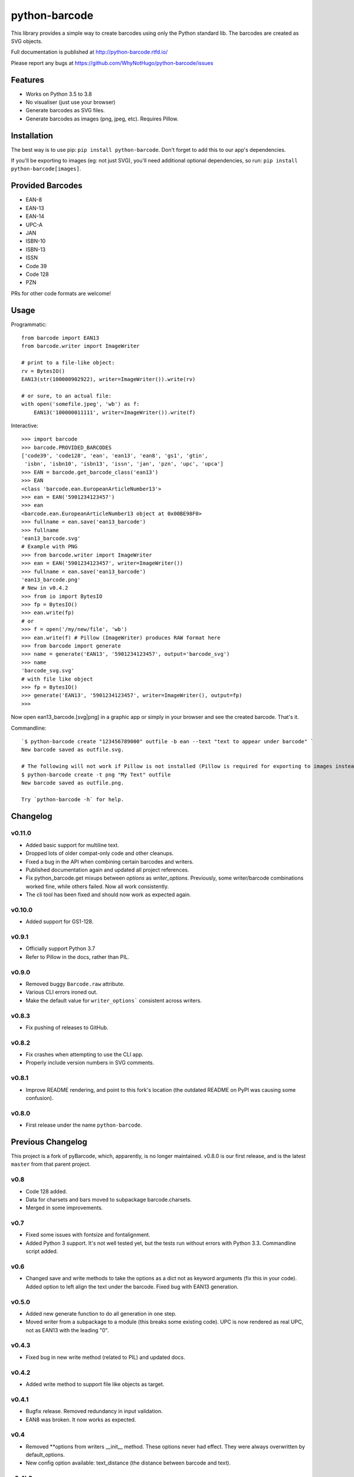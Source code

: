 python-barcode
==============

.. image:: https://action-badges.now.sh/WhyNotHugo/python-barcode
  :target: https://github.com/WhyNotHugo/python-barcode/actions
  :alt: CI status

.. image:: https://codecov.io/gh/WhyNotHugo/python-barcode/branch/master/graph/badge.svg
  :target: https://codecov.io/gh/WhyNotHugo/python-barcode
  :alt: Build coverage

.. image:: https://readthedocs.org/projects/python-barcode/badge/
  :target: https://python-barcode.rtfd.org/
  :alt: documentation

.. image:: https://img.shields.io/pypi/v/python-barcode.svg
  :target: https://pypi.python.org/pypi/python-barcode
  :alt: version on pypi

.. image:: https://img.shields.io/pypi/l/python-barcode.svg
  :target: https://github.com/WhyNotHugo/python-barcode/blob/master/LICENCE
  :alt: licence

This library provides a simple way to create barcodes using only the
Python standard lib. The barcodes are created as SVG objects.

.. image:: example-ean13.png
  :target: https://github.com/WhyNotHugo/python-barcode
  :alt: python-barcode

Full documentation is published at http://python-barcode.rtfd.io/

Please report any bugs at https://github.com/WhyNotHugo/python-barcode/issues

Features
--------

- Works on Python 3.5 to 3.8
- No visualiser (just use your browser)
- Generate barcodes as SVG files.
- Generate barcodes as images (png, jpeg, etc). Requires Pillow.

Installation
------------

The best way is to use pip: ``pip install python-barcode``. Don't forget to add
this to our app's dependencies.

If you'll be exporting to images (eg: not just SVG), you'll need additional
optional dependencies, so run: ``pip install python-barcode[images]``.

Provided Barcodes
-----------------

* EAN-8
* EAN-13
* EAN-14
* UPC-A
* JAN
* ISBN-10
* ISBN-13
* ISSN
* Code 39
* Code 128
* PZN

PRs for other code formats are welcome!

Usage
-----

Programmatic::

    from barcode import EAN13
    from barcode.writer import ImageWriter

    # print to a file-like object:
    rv = BytesIO()
    EAN13(str(100000902922), writer=ImageWriter()).write(rv)

    # or sure, to an actual file:
    with open('somefile.jpeg', 'wb') as f:
        EAN13('100000011111', writer=ImageWriter()).write(f)

Interactive::

    >>> import barcode
    >>> barcode.PROVIDED_BARCODES
    ['code39', 'code128', 'ean', 'ean13', 'ean8', 'gs1', 'gtin',
     'isbn', 'isbn10', 'isbn13', 'issn', 'jan', 'pzn', 'upc', 'upca']
    >>> EAN = barcode.get_barcode_class('ean13')
    >>> EAN
    <class 'barcode.ean.EuropeanArticleNumber13'>
    >>> ean = EAN('5901234123457')
    >>> ean
    <barcode.ean.EuropeanArticleNumber13 object at 0x00BE98F0>
    >>> fullname = ean.save('ean13_barcode')
    >>> fullname
    'ean13_barcode.svg'
    # Example with PNG
    >>> from barcode.writer import ImageWriter
    >>> ean = EAN('5901234123457', writer=ImageWriter())
    >>> fullname = ean.save('ean13_barcode')
    'ean13_barcode.png'
    # New in v0.4.2
    >>> from io import BytesIO
    >>> fp = BytesIO()
    >>> ean.write(fp)
    # or
    >>> f = open('/my/new/file', 'wb')
    >>> ean.write(f) # Pillow (ImageWriter) produces RAW format here
    >>> from barcode import generate
    >>> name = generate('EAN13', '5901234123457', output='barcode_svg')
    >>> name
    'barcode_svg.svg'
    # with file like object
    >>> fp = BytesIO()
    >>> generate('EAN13', '5901234123457', writer=ImageWriter(), output=fp)
    >>>

Now open ean13_barcode.[svg|png] in a graphic app or simply in your browser
and see the created barcode. That's it.

Commandline::

    `$ python-barcode create "123456789000" outfile -b ean --text "text to appear under barcode" `
    New barcode saved as outfile.svg.
    
    # The following will not work if Pillow is not installed (Pillow is required for exporting to images instead of SVG).
    $ python-barcode create -t png "My Text" outfile
    New barcode saved as outfile.png.

    Try `python-barcode -h` for help.

Changelog
---------

v0.11.0
~~~~~~~

* Added basic support for multiline text.
* Dropped lots of older compat-only code and other cleanups.
* Fixed a bug in the API when combining certain barcodes and writers.
* Published documentation again and updated all project references.
* Fix python_barcode.get mixups between `options` as `writer_options`.
  Previously, some writer/barcode combinations worked fine, while others
  failed. Now all work consistently.
* The cli tool has been fixed and should now work as expected again.

v0.10.0
~~~~~~~

* Added support for GS1-128.

v0.9.1
~~~~~~

* Officially support Python 3.7
* Refer to Pillow in the docs, rather than PIL.

v0.9.0
~~~~~~

* Removed buggy ``Barcode.raw`` attribute.
* Various CLI errors ironed out.
* Make the default value for ``writer_options``` consistent across writers.

v0.8.3
~~~~~~

* Fix pushing of releases to GitHub.

v0.8.2
~~~~~~

* Fix crashes when attempting to use the CLI app.
* Properly include version numbers in SVG comments.

v0.8.1
~~~~~~
* Improve README rendering, and point to this fork's location (the outdated
  README on PyPI was causing some confusion).

v0.8.0
~~~~~~
* First release under the name ``python-barcode``.

Previous Changelog
------------------

This project is a fork of pyBarcode, which, apparently, is no longer
maintained. v0.8.0 is our first release, and is the latest ``master`` from that
parent project.

v0.8
~~~~
* Code 128 added.
* Data for charsets and bars moved to subpackage barcode.charsets.
* Merged in some improvements.

v0.7
~~~~
* Fixed some issues with fontsize and fontalignment.
* Added Python 3 support. It's not well tested yet, but the tests run without
  errors with Python 3.3. Commandline script added.

v0.6
~~~~
* Changed save and write methods to take the options as a dict not as keyword
  arguments (fix this in your code). Added option to left align the text under
  the barcode. Fixed bug with EAN13 generation.

v0.5.0
~~~~~~
* Added new generate function to do all generation in one step.
* Moved writer from a subpackage to a module (this breaks some existing code).
  UPC is now rendered as real UPC, not as EAN13 with the leading "0".

v0.4.3
~~~~~~
* Fixed bug in new write method (related to PIL) and updated docs.

v0.4.2
~~~~~~
* Added write method to support file like objects as target.

v0.4.1
~~~~~~
* Bugfix release. Removed redundancy in input validation.
* EAN8 was broken. It now works as expected.

v0.4
~~~~
* Removed \*\*options from writers __init__ method. These options never had
  effect. They were always overwritten by default_options.
* New config option available: text_distance (the distance between barcode and
  text).

v0.4b2
~~~~~~
* Basic documentation included. The barcode object now has a new attribute
  called `raw` to have the rendered output without saving to disk.

v0.4b1
~~~~~~
* Support for rendering barcodes as images is implemented.  PIL is required to
  use it.

v0.3
~~~~
* Compression for SVG output now works.

v0.3b1
~~~~~~
* Writer API has changed for simple adding new (own) writers.
* SVG output is now generated with xml.dom module instead of stringformatting
  (makes it more robust).

v0.2.1
~~~~~~
* API of render changed. Now render takes keyword arguments instead of a dict.

v0.2
~~~~
* More tests added.

v0.1
~~~~
* First release.
